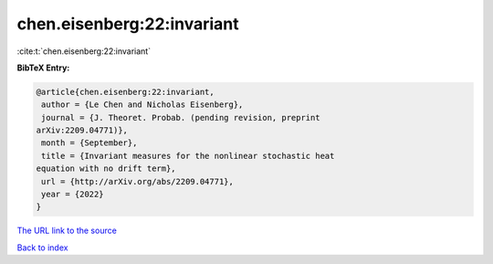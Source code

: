 chen.eisenberg:22:invariant
===========================

:cite:t:`chen.eisenberg:22:invariant`

**BibTeX Entry:**

.. code-block:: bibtex

   @article{chen.eisenberg:22:invariant,
    author = {Le Chen and Nicholas Eisenberg},
    journal = {J. Theoret. Probab. (pending revision, preprint
   arXiv:2209.04771)},
    month = {September},
    title = {Invariant measures for the nonlinear stochastic heat
   equation with no drift term},
    url = {http://arXiv.org/abs/2209.04771},
    year = {2022}
   }
`The URL link to the source <ttp://arXiv.org/abs/2209.04771}>`_


`Back to index <../By-Cite-Keys.html>`_
